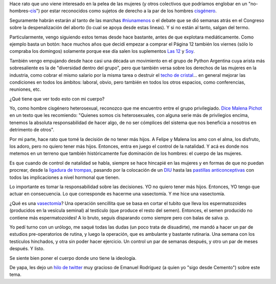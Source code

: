 .. title: Mi cuerpo también es político
.. date: 2018-09-14 15:41:00
.. tags: cuerpo, vasectomía, natalidad, género, política, derechos

Hace rato que uno viene interesado en la pelea de las mujeres (y otros colectivos que podríamos englobar en un "no-hombres-`cis <https://es.wikipedia.org/wiki/Cisg%C3%A9nero>`_") por estar reconocidos como sujetos de derecho a la par de los hombres `cisgénero <https://es.wikipedia.org/wiki/Cisg%C3%A9nero>`_.

Seguramente habrán estarán al tanto de las marchas `#niunamenos <https://niunamenos.com.ar/>`_ o el debate que se dió semanas atrás en el Congreso sobre la despenalización del aborto (lo cual se apoya desde estas lineas). Y si no están al tanto, salgan del termo.

Particularmente, vengo siguiendo estos temas desde hace bastante, antes de que explotara mediáticamente. Como ejemplo basta un botón: hace muchos años que decidí empezar a comprar el Página 12 también los viernes (sólo lo compraba los domingos) solamente porque ese día salen los suplementos `Las 12 <https://www.pagina12.com.ar/suplementos/las12>`_ y `Soy <https://www.pagina12.com.ar/suplementos/soy>`_.

También vengo empujando desde hace casi una década un movimiento en el grupo de Python Argentina cuya arista más sobresaliente es la de "diversidad dentro del grupo", pero que también versa sobre los derechos de las mujeres en la industria, como cobrar el mismo salario por la misma tarea o destruir el `techo de cristal <http://genero.ues.edu.sv/index.php/reportajes/208-rompiendo-el-techo-de-cristal-mujeres-al-poder>`_... en general mejorar las condiciones en todos los ámbitos: laboral, obvio, pero también en todos los otros espacios, como conferencias, reuniones, etc.

¿Qué tiene que ver todo esto con mi cuerpo?

Yo, como hombre cisgénero heterosexual, reconozco que me encuentro entre el grupo privilegiado. `Dice Malena Pichot <https://www.pagina12.com.ar/113907-nos-vemos-en-la-calle>`_ en un texto que les recomiendo: "Quienes somos cis heterosexuales, con alguna serie más de privilegios encima, tenemos la absoluta responsabilidad de hacer algo, de no ser cómplices del sistema que nos beneficia a nosotros en detrimento de otros".

Por mi parte, hace rato que tomé la decisión de no tener más hijos. A Felipe y Malena los amo con el alma, los disfruto, los adoro, pero no quiero tener más hijos. Entonces, entra en juego el control de la natalidad. Y acá es donde nos metemos en un terreno que también históricamente fue dominación de los hombres: el cuerpo de las mujeres.

Es que cuando de control de natalidad se habla, siempre se hace hincapié en las mujeres y en formas de que no puedan procrear, desde la `ligadura de trompas <https://es.wikipedia.org/wiki/Ligadura_de_trompas>`_, pasando por la colocación de un `DIU <https://es.wikipedia.org/wiki/Dispositivo_intrauterino>`_ hasta las `pastillas anticonceptivas <https://www.pagina12.com.ar/diario/suplementos/las12/13-7381-2012-07-20.html>`_ con todos las implicaciones a nivel hormonal que tienen.

Lo importante es tomar la responsabilidad sobre las decisiones. YO no quiero tener más hijos. Entonces, YO tengo que actuar en consecuencia. Lo que corresponde es hacerme una vasectomía. Y me hice una vasectomía.

¿Qué es una `vasectomía <https://es.wikipedia.org/wiki/Vasectom%C3%ADa>`_? Una operación sencillita que se basa en cortar el tubito que lleva los espermatozoides (producidos en la vesícula seminal) al testículo (que produce el resto del semen). Entonces, el semen producido no contiene más espermatozoides! A lo bruto, seguís disparando como siempre pero con balas de salva :p.

Yo pedí turno con un urólogo, me saqué todas las dudas (un poco trata de disuadirte), me mandó a hacer un par de estudios pre-operatorios de rutina, y luego la operación, que es ambulante y bastante rutinaria. Una semana con los testículos hinchados, y otra sin poder hacer ejercicio. Un control un par de semanas después, y otro un par de meses después. Y listo.

Se siente bien poner el cuerpo donde uno tiene la ideología.

De yapa, les dejo un `hilo de twitter <https://twitter.com/PeronchoStandUp/status/1004144790341120000>`_ muy gracioso de Emanuel Rodríguez (a quien yo "sigo desde Cemento") sobre este tema.
